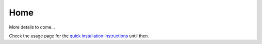 Home
====

More details to come...

Check the usage page for the `quick installation instructions <../user-docs/usage.html>`_ until then.
